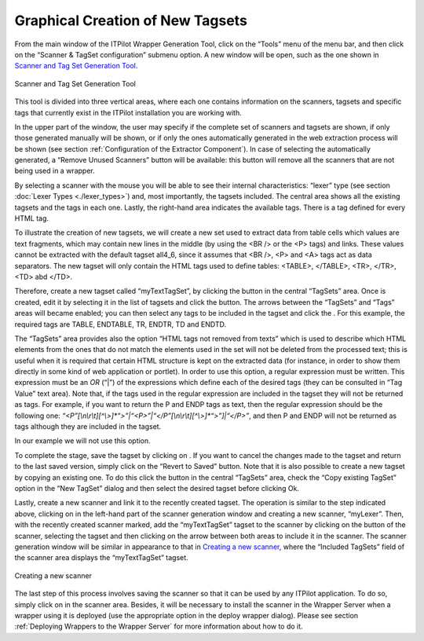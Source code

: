 =================================
Graphical Creation of New Tagsets
=================================

From the main window of the ITPilot Wrapper Generation Tool, click on
the “Tools” menu of the menu bar, and then click on the “Scanner &
TagSet configuration” submenu option. A new window will be open, such as
the one shown in `Scanner and Tag Set Generation Tool`_.

.. figure:: DenodoITPilot.GenerationEnvironment-106.png
   :align: center
   :alt: Scanner and Tag Set Generation Tool
   :name: Scanner and Tag Set Generation Tool

   Scanner and Tag Set Generation Tool



This tool is divided into three vertical areas, where each one contains
information on the scanners, tagsets and specific tags that currently
exist in the ITPilot installation you are working with.



In the upper part of the window, the user may specify if the complete
set of scanners and tagsets are shown, if only those generated manually
will be shown, or if only the ones automatically generated in the web
extraction process will be shown (see section :ref:`Configuration of the
Extractor Component`). In case of selecting the automatically
generated, a “Remove Unused Scanners” button will be available: this
button will remove all the scanners that are not being used in a
wrapper.



By selecting a scanner with the mouse you will be able to see their
internal characteristics: “lexer” type (see section :doc:`Lexer Types <./lexer_types>`) and,
most importantly, the tagsets included. The central area shows all the
existing tagsets and the tags in each one. Lastly, the right-hand area
indicates the available tags. There is a tag defined for every HTML tag.



To illustrate the creation of new tagsets, we will create a new set used
to extract data from table cells which values are text fragments, which
may contain new lines in the middle (by using the <BR /> or the <P>
tags) and links. These values cannot be extracted with the default
tagset all4\_6, since it assumes that <BR />, <P> and <A> tags act as
data separators. The new tagset will only contain the HTML tags used to
define tables: <TABLE>, </TABLE>, <TR>, </TR>, <TD> abd </TD>.

Therefore, create a new tagset called “myTextTagSet”, by clicking the
|image1| button in the central “TagSets” area. Once is created, edit it
by selecting it in the list of tagsets and click the |image2| button.
The arrows between the “TagSets” and “Tags” areas will became enabled;
you can then select any tags to be included in the tagset and click the
|image3|. For this example, the required tags are TABLE, ENDTABLE, TR,
ENDTR, TD and ENDTD.



The “TagSets” area provides also the option “HTML tags not removed from
texts” which is used to describe which HTML elements from the ones that
do not match the elements used in the set will not be deleted from the
processed text; this is useful when it is required that certain HTML
structure is kept on the extracted data (for instance, in order to show
them directly in some kind of web application or portlet). In order to
use this option, a regular expression must be written. This expression
must be an *OR* (“\|”) of the expressions which define each of the
desired tags (they can be consulted in “Tag Value” text area). Note
that, if the tags used in the regular expression are included in the
tagset they will not be returned as tags. For example, if you want to
return the P and ENDP tags as text, then the regular expression should
be the following one:
*“<P”[\\n\\r\\t][^\\>]\*“>”\|“<P>”\|“</P”[\\n\\r\\t][^\\>]\*“>”]\|“</P>”*,
and then P and ENDP will not be returned as tags although they are
included in the tagset.

In our example we will not use this option.



To complete the stage, save the tagset by clicking on |image4|. If you
want to cancel the changes made to the tagset and return to the last
saved version, simply click on the |image5| “Revert to Saved” button.
Note that it is also possible to create a new tagset by copying an
existing one. To do this click the |image1| button in the central
“TagSets” area, check the “Copy existing TagSet” option in the “New
TagSet” dialog and then select the desired tagset before clicking Ok.



Lastly, create a new scanner and link it to the recently created tagset.
The operation is similar to the step indicated above, clicking on
|image1| in the left-hand part of the scanner generation window and
creating a new scanner, “myLexer”. Then, with the recently created
scanner marked, add the “myTextTagSet” tagset to the scanner by clicking
on the |image2| button of the scanner, selecting the tagset and then
clicking on the arrow |image3| between both areas to include it in the
scanner. The scanner generation window will be similar in appearance to
that in `Creating a new scanner`_, where the “Included TagSets” field of
the scanner area displays the “myTextTagSet” tagset.



.. figure:: DenodoITPilot.GenerationEnvironment-116.png
   :align: center
   :alt: Creating a new scanner
   :name: Creating a new scanner

   Creating a new scanner





The last step of this process involves saving the scanner so that it can
be used by any ITPilot application. To do so, simply click on |image4|
in the scanner area. Besides, it will be necessary to install the
scanner in the Wrapper Server when a wrapper using it is deployed (use
the appropriate option in the deploy wrapper dialog). Please see section :ref:`Deploying Wrappers to the Wrapper Server` for more information about how to do it.




.. |image1| image:: DenodoITPilot.GenerationEnvironment-107.png
.. |image2| image:: DenodoITPilot.GenerationEnvironment-108.png
.. |image3| image:: DenodoITPilot.GenerationEnvironment-109.png
.. |image4| image:: DenodoITPilot.GenerationEnvironment-117.png
.. |image5| image:: DenodoITPilot.GenerationEnvironment-111.png



